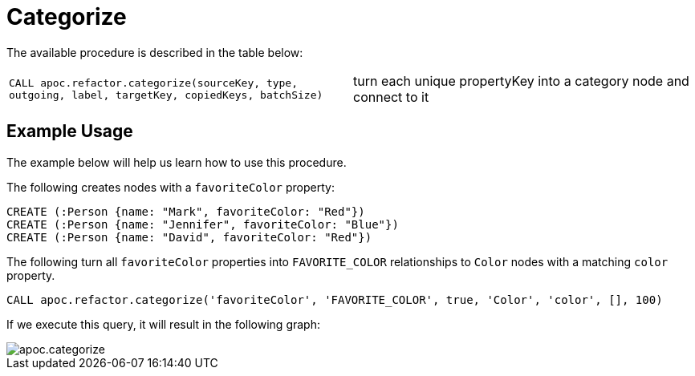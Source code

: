 [[categorize]]
= Categorize
:description: This section describes a procedure that replaces string property values on nodes with relationship to a unique category node for that property value.



The available procedure is described in the table below:

[cols="5m,5"]
|===
| CALL apoc.refactor.categorize(sourceKey, type, outgoing, label, targetKey, copiedKeys, batchSize) | turn each unique propertyKey into a category node and connect to it
|===


== Example Usage

The example below will help us learn how to use this procedure.

.The following creates nodes with a `favoriteColor` property:
[source,cypher]
----
CREATE (:Person {name: "Mark", favoriteColor: "Red"})
CREATE (:Person {name: "Jennifer", favoriteColor: "Blue"})
CREATE (:Person {name: "David", favoriteColor: "Red"})
----

.The following turn all `favoriteColor` properties into `FAVORITE_COLOR` relationships to `Color` nodes with a matching `color` property.
[source,cypher]
----
CALL apoc.refactor.categorize('favoriteColor', 'FAVORITE_COLOR', true, 'Color', 'color', [], 100)
----

If we execute this query, it will result in the following graph:

image::apoc.categorize.png[]